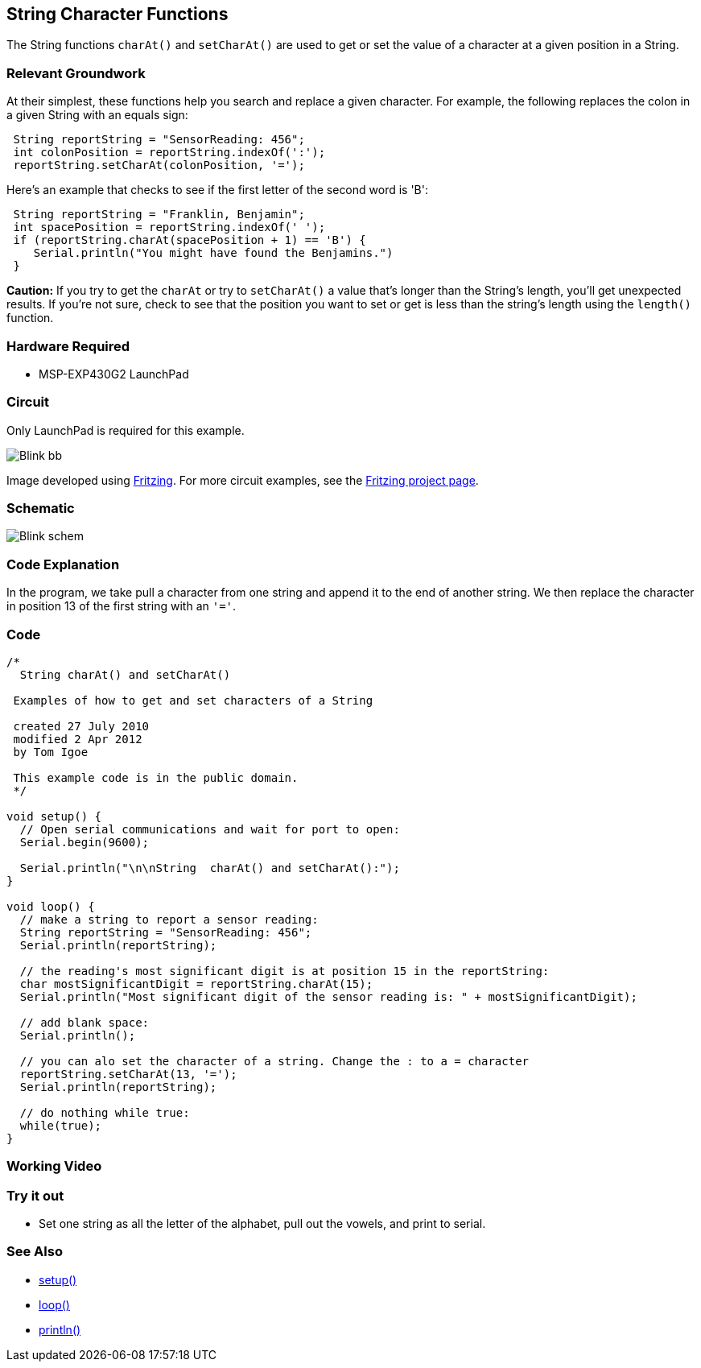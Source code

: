 == String Character Functions ==

The String functions `charAt()` and `setCharAt()` are used to get or set the value of a character at a given position in a String.

=== Relevant Groundwork ===

At their simplest, these functions help you search and replace a given character. For example, the following replaces the colon in a given String with an equals sign:

----
 String reportString = "SensorReading: 456";
 int colonPosition = reportString.indexOf(':');
 reportString.setCharAt(colonPosition, '=');
---- 

Here's an example that checks to see if the first letter of the second word is 'B':

----
 String reportString = "Franklin, Benjamin";
 int spacePosition = reportString.indexOf(' ');
 if (reportString.charAt(spacePosition + 1) == 'B') {
    Serial.println("You might have found the Benjamins.")
 }
----

*Caution:* If you try to get the `charAt` or try to `setCharAt()` a value that's longer than the String's length, you'll get unexpected results. If you're not sure, check to see that the position you want to set or get is less than the string's length using the `length()` function.

=== Hardware Required ===

* MSP-EXP430G2 LaunchPad

=== Circuit ===

Only LaunchPad is required for this example.

image::../img/Blink_bb.png[]

Image developed using http://fritzing.org/home/[Fritzing]. For more circuit examples, see the http://fritzing.org/projects/[Fritzing project page].

=== Schematic ===

image::../img/Blink_schem.png[]

=== Code Explanation ===

In the program, we take pull a character from one string and append it to the end of another string. We then replace the character in position 13 of the first string with an `'='`.

=== Code ===

----
/*
  String charAt() and setCharAt()

 Examples of how to get and set characters of a String

 created 27 July 2010
 modified 2 Apr 2012
 by Tom Igoe

 This example code is in the public domain.
 */

void setup() {
  // Open serial communications and wait for port to open:
  Serial.begin(9600);

  Serial.println("\n\nString  charAt() and setCharAt():");
}

void loop() {
  // make a string to report a sensor reading:
  String reportString = "SensorReading: 456";
  Serial.println(reportString);

  // the reading's most significant digit is at position 15 in the reportString:
  char mostSignificantDigit = reportString.charAt(15);
  Serial.println("Most significant digit of the sensor reading is: " + mostSignificantDigit);

  // add blank space:
  Serial.println();

  // you can alo set the character of a string. Change the : to a = character
  reportString.setCharAt(13, '='); 
  Serial.println(reportString);

  // do nothing while true:
  while(true);
}
----

=== Working Video ===

=== Try it out ===

* Set one string as all the letter of the alphabet, pull out the vowels, and print to serial.

=== See Also ===

* http://energia.nu/Setup.html[setup()]
* http://energia.nu/Loop.html[loop()]
* http://energia.nu/Serial_Println.html[println()]

 

